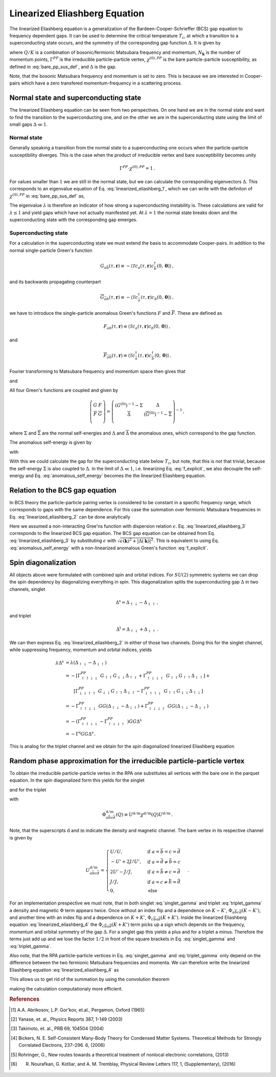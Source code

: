 .. _eliashberg:

Linearized Eliashberg Equation
================================

The linearized Eliashberg equation is a generalization of the
Bardeen-Cooper-Schrieffer (BCS) gap equation to frequency dependent gaps.
It can be used to determine the critical temperature :math:`T_\mathrm{c}`,
at which a transition to a superconducting state occurs,
and the symmetry of the corresponding gap function :math:`\Delta`.
It is given by

.. math::
    \Delta(K) =  \frac{T^2_{\mathrm{c}}}{2 N_{\mathbf{k}}^2}\sum_{K', K''}
    \Gamma^{PP}(Q=0, K, K')
    \chi^{(0),{PP}}(Q=0, K', K'')
    \Delta(K'')\,,
    :label: linearized_eliashberg_1

where :math:`Q/K` is a combination of bosonic/fermionic Matsubara 
frequency and momentum,
:math:`N_{\mathbf{k}}` is the number of momentum points,
:math:`\Gamma^{PP}` is the irreducible particle-particle vertex,
:math:`\chi^{(0),{PP}}` is the bare particle-particle susceptibility,
as defined in :eq:`bare_pp_sus_def`,
and :math:`\Delta` is the gap.

Note, that the bosonic Matsubara frequency and momentum is set to zero.
This is because we are interested in Cooper-pairs which have a zero
transfered momentum-frequency in a scattering process.
    
Normal state and superconducting state
--------------------------------------

The linearized Eliashberg equation can be seen from two perspectives.
On one hand we are in the normal state and want to find the transition
to the superconducting one,
and on the other we are in the superconducting state using the limit of
small gaps :math:`\Delta \ll 1`.

Normal state
^^^^^^^^^^^^

Generally speaking a transition from the normal state to a superconducting
one occurs when the particle-particle susceptibility diverges.
This is the case when the product of irreducible vertex and
bare susceptibility becomes unity

.. math::
    \Gamma^{PP} \cdot \chi^{(0),{PP}} = 1\,.

For values smaller than :math:`1` we are still in the normal state,
but we can calculate the corresponding eigenvectors :math:`\Delta`.
This corresponds to an eigenvalue equation of Eq. :eq:`linearized_eliashberg_1`,
which we can write with the definiton of :math:`\chi^{(0),{PP}}` 
in :eq:`bare_pp_sus_def` as,

.. math::
    \lambda\Delta(K) =  -\frac{1}{2 N_{\mathbf{k}}\beta}\sum_{K'}
    \Gamma^{PP}(Q=0, K, K')
    G(K')G(-K')
    \Delta(K')\,.
    :label: linearized_eliashberg_2

The eigenvalue :math:`\lambda` is therefore an indicator of how strong
a superconducting instability is.
These calculations are valid for :math:`\lambda \leq 1`
and yield gaps which have not actually manifested yet.
At :math:`\lambda=1` the normal state breaks down and the superconducting
state with the corresponding gap emerges.

Superconducting state
^^^^^^^^^^^^^^^^^^^^^

For a calculation in the superconducting state we must extend the basis
to accommodate Cooper-pairs.
In addition to the normal single-particle Green's function

.. math::
   G_{a\bar{b}}(\tau, \mathbf{r}) 
   \equiv 
   - \langle \mathcal{T} c_{a}(\tau, \mathbf{r})
   c^\dagger_{\bar{b}}(0, \mathbf{0}) \rangle \,,

and its backwards propagating counterpart

.. math::
   \overline{G}_{\bar{a}b}(\tau, \mathbf{r}) 
   \equiv 
   - \langle \mathcal{T} c^\dagger_{\bar{a}}(\tau, \mathbf{r})
   c_{b}(0, \mathbf{0}) \rangle\,,

we have to introduce the single-particle anomalous Green's functions
:math:`F` and :math:`\overline{F}`.
These are defined as

.. math::
    F_{ab}(\tau, \mathbf{r}) 
    \equiv
   \langle \mathcal{T} c_{a}(\tau, \mathbf{r}) 
   c_{b}(0, \mathbf{0}) \rangle
   \,,

and

.. math::
   \overline{F}_{\bar{a}\bar{b}}(\tau, \mathbf{r}) 
   \equiv
   \langle \mathcal{T} c^\dagger_{\bar{a}}(\tau, \mathbf{r}) 
   c^\dagger_{\bar{b}}(0, \mathbf{0}) \rangle\,.

Fourier transforming to Matsubara frequency and momentum space then gives that

.. math::
   \overline{G}_{\bar{a}b}(i\nu_n, \mathbf{k}) = 
   -G_{b\bar{a}}(-i\nu_n, -\mathbf{k})\,,
   :label: g_bar_to_g

and

.. math::
   \overline{F}_{\bar{a}\bar{b}}(i\nu_n, \mathbf{k})
   =
   [F_{ab}(-i\nu_n, \mathbf{k}) ]^{*}\,.
   :label: f_bar_to_f

All four Green's functions are coupled and given by

.. math::
   \left( \begin{array}{cc}
     G & F \\
     \overline{F} & \overline{G}\\
   \end{array} \right)
   =
   \left( \begin{array}{cc}
     \left(G^{(0)}\right)^{-1} - \Sigma & \Delta \\
     \overline{\Delta} & \left(\overline{G}^{(0)}\right)^{-1} - \overline{\Sigma} \\
   \end{array} \right)^{-1}\,,

where :math:`\Sigma` and :math:`\overline{\Sigma}` are the normal self-energies
and :math:`\Delta` and :math:`\overline{\Delta}` the anomalous ones,
which correspond to the gap function.

The anomalous self-energy is given by

.. math::
    \Delta(K)
    =
    -\frac{1}{N_{\mathbf{k}} \beta} \sum_{K'} \Gamma^{PP}(Q=0, K, K') F(K')\,.
    :label: anomalous_self_energy

with

.. math::
    F(K)
    =
    \frac{\Delta(K)}
    {\left(\left(G^{(0)}(K)\right)^{-1}-\Sigma(K)\right)
    \left(\left(G^{(0)}(K)\right)^{-1}-\Sigma(K)\right)
    -
    \overline{\Delta}(K) \Delta(K)}\,.
    :label: f_explicit

With this we could calculate the gap for the superconducting state
below :math:`T_\mathrm{c}`,
but note, that this is not that trivial,
because the self-energy :math:`\Sigma` is also coupled to :math:`\Delta`.
In the limit of :math:`\Delta \ll 1`,
i.e. linearizing Eq. :eq:`f_explicit`,
we also decouple the self-energy and
Eq. :eq:`anomalous_self_energy` becomes the the linearized Eliashberg equation.

Relation to the BCS gap equation
----------------------------

In BCS theory the particle-particle pairing vertex is considered to be
constant in a specific frequency range, which corresponds to gaps with
the same dependence.
For this case the summation over fermionic Matsubara frequencies in
Eq. :eq:`linearized_eliashberg_2` can be done analytically

.. math::
    \lambda\Delta(\mathbf{k}) =  -\frac{1}{2 N_{\mathbf{k}}}\sum_{\mathbf{k'}}
    \Gamma^{PP}(\mathbf{q}=\mathbf{0}, \mathbf{k}, \mathbf{k'})
    \frac{\tan(\epsilon(\mathbf{k'})\beta/2)}{2\epsilon(\mathbf{k'})}
    \Delta(\mathbf{k'})\,.
    :label: linearized_eliashberg_3

Here we assumed a non-interacting Gree'ns function with dispersion relation
:math:`\epsilon`.
Eq. :eq:`linearized_eliashberg_3` corresponds to the linearized BCS gap
equation.
The BCS gap equation can be obtained from Eq. :eq:`linearized_eliashberg_3` 
by substituting :math:`\epsilon` with
:math:`\sqrt{\epsilon(\mathbf{k})^2 + |\Delta(\mathbf{k})|^2}`.
This is equivalent to using Eq. :eq:`anomalous_self_energy`
with a non-linearized anomalous Green's function :eq:`f_explicit`.

Spin diagonalization
--------------------

All objects above were formulated with combined spin and orbital indices.
For :math:`SU(2)` symmetric systems we can drop the spin dependency
by diagonalizing everything in spin.
This diagonalization splits the superconducting gap :math:`\Delta`
in two channels,
singlet

.. math::
    \Delta^{\mathrm{s}}
    =
    \Delta_{\uparrow\downarrow}
    -
    \Delta_{\downarrow\uparrow}\,,

and triplet

.. math::
    \Delta^{\mathrm{t}}
    =
    \Delta_{\uparrow\downarrow}
    +
    \Delta_{\downarrow\uparrow}\,.

We can then express Eq. :eq:`linearized_eliashberg_2` in either of those two
channels.
Doing this for the singlet channel,
while suppressing frequency, momentum and orbital indices, yields

.. math::
    \lambda
    \Delta^{\mathrm{s}}
    &=
    \lambda
    \left(\Delta_{\uparrow\downarrow} - \Delta_{\downarrow\uparrow}\right)
    \\
    &=
    -\left[\Gamma^{PP}_{\uparrow\uparrow\downarrow\downarrow}
    \;
    G_{\uparrow\uparrow}G_{\downarrow\downarrow}
    \Delta_{\uparrow\downarrow}
    +
    \Gamma^{PP}_{\uparrow\downarrow\downarrow\uparrow}
    \;
    G_{\downarrow\downarrow}G_{\uparrow\uparrow}
    \Delta_{\downarrow\uparrow}
    \right]
    +
    \\
    &\quad\quad
    \left[
    \Gamma^{PP}_{\downarrow\downarrow\uparrow\uparrow}
    \;
    G_{\downarrow\downarrow}G_{\uparrow\uparrow}
    \Delta_{\downarrow\uparrow}
    -
    \Gamma^{PP}_{\downarrow\uparrow\uparrow\downarrow}
    \;
    G_{\uparrow\uparrow}
    G_{\downarrow\downarrow}
    \Delta_{\uparrow\downarrow}
    \right]
    \\
    &=
    -\Gamma^{PP}_{\uparrow\uparrow\downarrow\downarrow}
    \;
    GG
    \left(
    \Delta_{\uparrow\downarrow}
    -
    \Delta_{\downarrow\uparrow}
    \right)
    +
    \Gamma^{PP}_{\uparrow\downarrow\downarrow\uparrow}
    \;
    GG
    \left(
    \Delta_{\uparrow\downarrow}
    -
    \Delta_{\downarrow\uparrow}
    \right)
    \\
    &=
    -\left(\Gamma^{PP}_{\uparrow\uparrow\downarrow\downarrow}
    -\Gamma^{PP}_{\uparrow\downarrow\downarrow\uparrow}
    \;
    \right)
    GG
    \Delta^{\mathrm{s}}
    \\
    &=
    -\Gamma^{\mathrm{s}}
    GG
    \Delta^{\mathrm{s}}\,.

This is analog for the triplet channel and we obtain for the spin diagonalized
linearized Eliashberg equation

.. math::
    \lambda\Delta^{\mathrm{s/t}}(K) =  -\frac{1}{2 N_{\mathbf{k}}\beta}\sum_{K'}
    \Gamma^{\mathrm{s/t}}(Q=0, K, K')
    G(K')G(-K')
    \Delta^{\mathrm{s/t}}(K')\,.
    :label: linearized_eliashberg_4

Random phase approximation for the irreducible particle-particle vertex
-----------------------------------------------------------------------

To obtain the irreducible particle-particle vertex in the RPA
one substitutes all vertices with the bare one in the parquet equation.
In the spin diagonalized form this yields for the singlet

.. math::
    \Gamma^{\mathrm{s}}_{a\bar{b}c\bar{d}}(Q=0, K, K')
	\equiv &
	\frac{3}{2}
	\left[
	\Phi^{\mathrm{m}}_{a\bar{b}c\bar{d}}(K-K')
	+
	\Phi^{\mathrm{m}}_{c\bar{b}a\bar{d}}(K+K')
	\right]
	\\&-
	\frac{1}{2}
	\left[
	\Phi^{\mathrm{d}}_{a\bar{b}c\bar{d}}(K-K')
	+
	\Phi^{\mathrm{d}}_{c\bar{b}a\bar{d}}(K+K')
	\right]
	+
	U^{\mathrm{s}}_{a\bar{b}c\bar{d}}\,,
    :label: singlet_gamma

and for the triplet

.. math::
    \Gamma^{\mathrm{t}}_{a\bar{b}c\bar{d}}(Q=0, K, K')
	\equiv &
	-\frac{1}{2}
	\left[
	\Phi^{\mathrm{m}}_{a\bar{b}c\bar{d}}(K-K')
	-
	\Phi^{\mathrm{m}}_{c\bar{b}a\bar{d}}(K+K')
	\right]
	\\&-
	\frac{1}{2}
	\left[
	\Phi^{\mathrm{d}}_{a\bar{b}c\bar{d}}(K-K')
	-
	\Phi^{\mathrm{d}}_{c\bar{b}a\bar{d}}(K+K')
	\right]
	+
	U^{\mathrm{s}}_{a\bar{b}c\bar{d}}\,,
    :label: triplet_gamma

with

.. math::
	\Phi^{\mathrm{d/m}}_{a\bar{b}c\bar{d}}(Q)
	\equiv
	U^{\mathrm{d/m}}\chi^{\mathrm{d/m}}(Q)U^{\mathrm{d/m}}\,.

Note, that the superscripts :math:`\mathrm{d}` and :math:`\mathrm{m}`
indicate the density and magnetic channel.
The bare vertex in its respective channel is given by

.. math::
    U^{\mathrm{d/m}}_{a\bar{b}c\bar{d}} =
    \begin{cases}
    U/U, & \mathrm{if}\;a=\bar{b}=c=\bar{d} \\
    -U'+2J/U', & \mathrm{if}\;a=\bar{d}\neq \bar{b}=c \\
    2U'-J/J, & \mathrm{if}\;a=\bar{b}\neq c=\bar{d} \\
    J/J, & \mathrm{if}\;a=c\neq \bar{b}=\bar{d} \\
    0, & \mathrm{else}
    \end{cases}\,.

For an implementation prespective we must note,
that in both singlet :eq:`singlet_gamma` and
triplet :eq:`triplet_gamma` a density and magnetic
:math:`\Phi` term appears twice.
Once without an index flip and a dependence on :math:`K-K'`,
:math:`\Phi_{a\overline{b}c\overline{d}}(K-K')`,
and another time with an index flip and a dependence on :math:`K+K'`, 
:math:`\Phi_{c\overline{b}a\overline{d}}(K+K')`.
Inside the linearized Eliashberg equation :eq:`linearized_eliashberg_4`
the :math:`\Phi_{c\overline{b}a\overline{d}}(K+K')` term
picks up a sign which depends on the frequency, momentum and orbital
symmetry of the gap :math:`\Delta`.
For a singlet gap this yields a plus and for a triplet a minus.
Therefore the terms just add up and we lose the factor :math:`1/2` in front of
the square brackets in Eq. :eq:`singlet_gamma` and :eq:`triplet_gamma`.

Also note, that the RPA particle-particle vertices in
Eq. :eq:`singlet_gamma` and :eq:`triplet_gamma` only depend on the difference
between the two fermionic Matsubara frequencies and momenta.
We can therefore write the linearized Eliashberg equation
:eq:`linearized_eliashberg_4` as

.. math::
    \lambda\Delta^{\mathrm{s/t}}(K) =  -\frac{1}{2 N_{\mathbf{k}}\beta}\sum_{K'}
    \Gamma^{\mathrm{s/t}}(K-K')
    G(K')G(-K')
    \Delta^{\mathrm{s/t}}(K')\,.
    :label: linearized_eliashberg_5
    
This allows us to get rid of the summation by using the convolution theorem

.. math::
    \lambda
    \mathcal{F}\left[\Delta^{\mathrm{s/t}}(K)\right]=  -\frac{1}{2}
    \mathcal{F}\left[\Gamma^{\mathrm{s/t}}(K-K')\right]
    \mathcal{F}\left[
    G(K')G(-K')
    \Delta^{\mathrm{s/t}}(K')
    \right]\,,
    :label: linearized_eliashberg_5

making the calculation computationaly more efficient.

.. rubric:: References

.. [#abrikosov] A.A. Abrikosov, L.P. Gor’kov, et.al., Pergamon, Oxford (1965)

.. [#yanase] Yanase, et. al., Physics Reports 387, 1-149 (2003)

.. [#takimoto] Takimoto, et. al., PRB 69, 104504 (2004)

.. [#bickers] Bickers, N. E. Self-Consistent Many-Body Theory for Condensed Matter Systems. Theoretical Methods for Strongly Correlated Electrons, 237–296. 6, (2006)

.. [#rohringer] Rohringer, G., New routes towards a theoretical treatment of nonlocal electronic correlations, (2013)

.. [#nourafkan] R. Nourafkan, G. Kotliar, and A. M. Tremblay, Physical Review Letters 117, 1, (Supplementary), (2016) 


